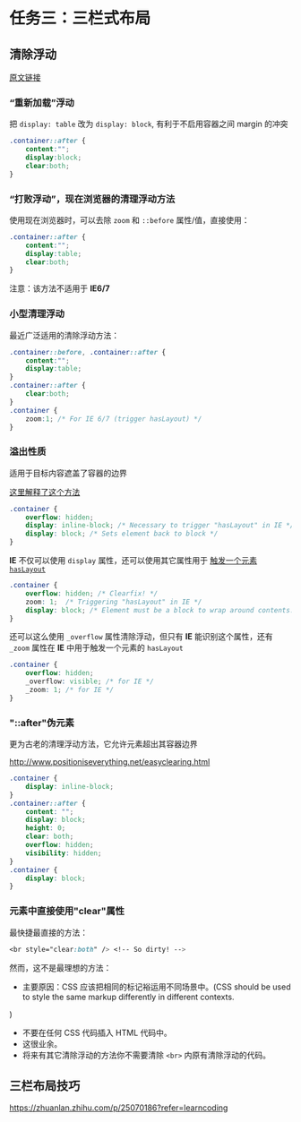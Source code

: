 * 任务三：三栏式布局

** 清除浮动

   [[http://stackoverflow.com/questions/211383/which-method-of-clearfix-is-best][原文链接]]

*** “重新加载”浮动

    把 =display: table= 改为 =display: block=, 有利于不启用容器之间 margin 的冲突

#+BEGIN_SRC css
.container::after {
    content:"";
    display:block;
    clear:both;
}
#+END_SRC

*** “打败浮动”，现在浏览器的清理浮动方法

使用现在浏览器时，可以去除 =zoom= 和 =::before= 属性/值，直接使用：

#+BEGIN_SRC css
.container::after {
    content:"";
    display:table;
    clear:both;
}
#+END_SRC

注意：该方法不适用于 *IE6/7*

*** 小型清理浮动

最近广泛适用的清除浮动方法：

#+BEGIN_SRC css
.container::before, .container::after {
    content:"";
    display:table;
}
.container::after {
    clear:both;
}
.container {
    zoom:1; /* For IE 6/7 (trigger hasLayout) */
}
#+END_SRC

*** 溢出性质

适用于目标内容遮盖了容器的边界

[[http://www.quirksmode.org/css/clearing.html][这里解释了这个方法]]

#+BEGIN_SRC css
.container {
    overflow: hidden;
    display: inline-block; /* Necessary to trigger "hasLayout" in IE */
    display: block; /* Sets element back to block */
}
#+END_SRC

*IE* 不仅可以使用 =display= 属性，还可以使用其它属性用于 [[http://www.satzansatz.de/cssd/onhavinglayout.html][触发一个元素 =hasLayout= ]]

#+BEGIN_SRC css
.container {
    overflow: hidden; /* Clearfix! */
    zoom: 1;  /* Triggering "hasLayout" in IE */
    display: block; /* Element must be a block to wrap around contents. Unnecessary if only using block-level elements. */
}
#+END_SRC

还可以这么使用 =_overflow= 属性清除浮动，但只有 *IE* 能识别这个属性，还有 =_zoom= 属性在 *IE* 中用于触发一个元素的 =hasLayout=

#+BEGIN_SRC css
.container {
    overflow: hidden;
    _overflow: visible; /* for IE */
    _zoom: 1; /* for IE */
}
#+END_SRC

*** "::after"伪元素

更为古老的清理浮动方法，它允许元素超出其容器边界

[[http://www.positioniseverything.net/easyclearing.html]]

#+BEGIN_SRC css
.container {
    display: inline-block;
}
.container::after {
    content: "";
    display: block;
    height: 0;
    clear: both;
    overflow: hidden;
    visibility: hidden;
}
.container {
    display: block;
}
#+END_SRC

*** 元素中直接使用"clear"属性

最快捷最直接的方法：

#+BEGIN_SRC css
<br style="clear:both" /> <!-- So dirty! -->
#+END_SRC

然而，这不是最理想的方法：
- 主要原因：CSS 应该把相同的标记裕运用不同场景中。(CSS should be used to style the same markup differently in different contexts.
)
- 不要在任何 CSS 代码插入 HTML 代码中。
- 这很业余。
- 将来有其它清除浮动的方法你不需要清除 =<br>= 内原有清除浮动的代码。

** 三栏布局技巧

   https://zhuanlan.zhihu.com/p/25070186?refer=learncoding

